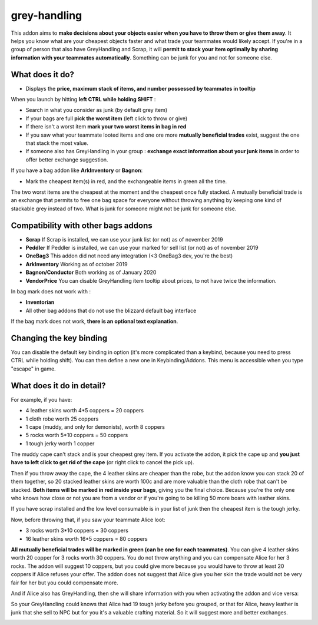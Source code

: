 grey-handling
=============

|Install|

.. |Install| image:: http://img.shields.io/badge/install-twitch-blueviolet
   :target: https://www.curseforge.com/wow/addons/greyhandling

This addon aims to **make decisions about your objects easier when you have to
throw them or give them away**. It helps you know what are your cheapest objects
faster and what trade your teammates would likely accept. If you're in a group of person
that also have GreyHandling and Scrap, it will **permit to stack your item optimally by sharing
information with your teammates automatically**. Something can be junk for you and not for
someone else.

.. image:: examples/red_glow.jpg
   :width: 300pt

.. image:: examples/mutually_beneficial_trade_small.jpg
   :width: 300pt

.. image:: examples/item_tooltip_group.jpg
   :width: 300pt

What does it do?
----------------

- Displays the **price, maximum stack of items, and number possessed by teammates in tooltip**

When you launch by hitting **left CTRL while holding SHIFT** :

- Search in what you consider as junk (by default grey item)
- If your bags are full **pick the worst item** (left click to throw or give)
- If there isn't a worst item **mark your two worst items in bag in red**
- If you saw what your teammate looted items and one ore more **mutually beneficial trades** exist, suggest the one that stack the most value.
- If someone also has GreyHandling in your group : **exchange exact information about your junk items** in order to offer better exchange suggestion.

If you have a bag addon like **ArkInventory** or **Bagnon**:

- Mark the cheapest item(s) in red, and the exchangeable items in green all the time.

The two worst items are the cheapest at the moment and the cheapest once fully
stacked. A mutually beneficial trade is an exchange that permits to free one bag
space for everyone without throwing anything by keeping one kind of stackable
grey instead of two. What is junk for someone might not be junk for someone else.


Compatibility with other bags addons
------------------------------------

- **Scrap** If Scrap is installed, we can use your junk list (or not) as of november 2019
- **Peddler** If Peddler is installed, we can use your marked for sell list (or not) as of november 2019
- **OneBag3** This addon did not need any integration (<3 OneBag3 dev, you're the best)
- **ArkInventory** Working as of october 2019
- **Bagnon/Conductor** Both working as of January 2020
- **VendorPrice** You can disable GreyHandling item tooltip about prices, to not have twice the information.

In bag mark does not work with :

- **Inventorian**
- All other bag addons that do not use the blizzard default bag interface

If the bag mark does not work, **there is an optional text explanation**.

Changing the key binding
------------------------

You can disable the default key binding in option (it's more complicated than a keybind, because you need to press
CTRL while holding shift). You can then define a new one in Keybinding/Addons. This menu is accessible when you
type "escape" in game.

.. image:: examples/keybinding.jpg
   :width: 300pt


What does it do in detail?
--------------------------

For example, if you have:

* 4 leather skins worth 4*5 coppers = 20 coppers
* 1 cloth robe worth 25 coppers
* 1 cape (muddy, and only for demonists), worth 8 coppers
* 5 rocks worth 5*10 coppers = 50 coppers
* 1 tough jerky worth 1 copper

The muddy cape can't stack and is your cheapest grey item. If you activate the
addon, it pick the cape up and **you just have to left click to get rid of the cape**
(or right click to cancel the pick up).

.. image:: examples/automatic_pick_up.jpg
   :width: 600pt

Then if you throw away the cape, the 4 leather skins are cheaper than the robe,
but the addon know you can stack 20 of them together, so 20 stacked leather
skins are worth 100c and are more valuable than the cloth robe that can't be stacked.
**Both items will be marked in red inside your bags**, giving you the final choice.
Because you're the only one who knows how close or not you are from a vendor or
if you're going to be killing 50 more boars with leather skins.

If you have scrap installed and the low level consumable is in your list of junk
then the cheapest item is the tough jerky.

.. image:: examples/item_tooltip_and_glow.jpg
   :width: 600pt

Now, before throwing that, if you saw your teammate Alice loot:

* 3 rocks worth 3*10 coppers = 30 coppers
* 16 leather skins worth 16*5 coppers = 80 coppers

**All mutually beneficial trades will be marked in green (can be one for each teammates)**.
You can give 4 leather skins worth 20 copper for 3 rocks worth 30 coppers.
You do not throw anything and you can compensate Alice for her 3 rocks.
The addon will suggest 10 coppers, but you could give more because you would
have to throw at least 20 coppers if Alice refuses your offer. The addon does
not suggest that Alice give you her skin the trade would not be very fair for
her but you could compensate more.

And if Alice also has GreyHandling, then she will share information with you when activating
the addon and vice versa:

So your GreyHandling could knows that Alice had 19 tough jerky before you grouped, or that for Alice,
heavy leather is junk that she sell to NPC but for you it's a valuable crafting material. So it will
suggest more and better exchanges.

.. image:: examples/mutually_beneficial_trade.jpg
   :width: 600pt